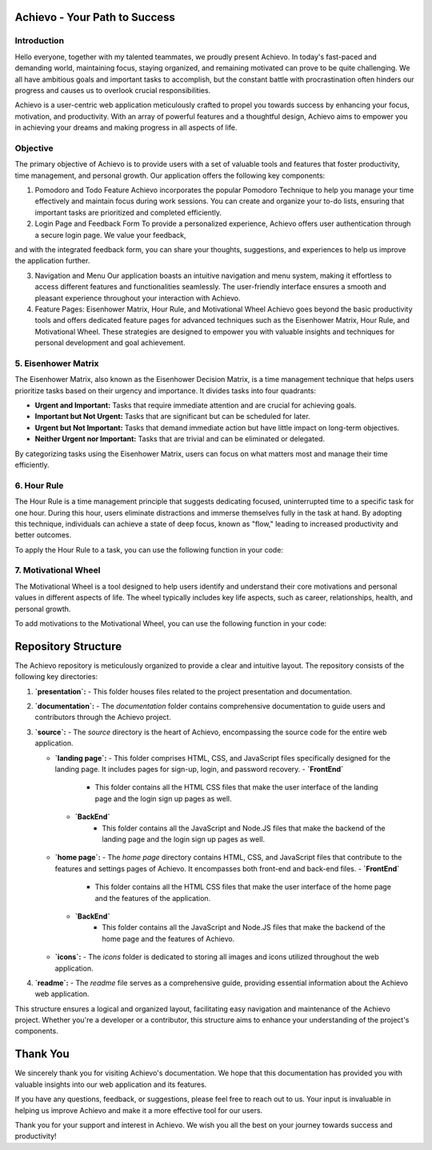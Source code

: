 Achievo - Your Path to Success
================================

Introduction
------------

Hello everyone, together with my talented teammates, we proudly present Achievo.
In today's fast-paced and demanding world, maintaining focus, staying organized, and remaining motivated can prove to be quite challenging. 
We all have ambitious goals and important tasks to accomplish, but the constant battle with procrastination often hinders our progress and
causes us to overlook crucial responsibilities.

Achievo is a user-centric web application meticulously crafted to propel you towards success by enhancing your focus, motivation, and productivity.
With an array of powerful features and a thoughtful design, Achievo aims to empower you in achieving your dreams and making progress in all
aspects of life.

Objective
---------

The primary objective of Achievo is to provide users with a set of valuable tools and features that foster productivity, time management,
and personal growth. Our application offers the following key components:

1. Pomodoro and Todo Feature
   Achievo incorporates the popular Pomodoro Technique to help you manage your time effectively and maintain focus during work sessions. 
   You can create and organize your to-do lists, ensuring that important tasks are prioritized and completed efficiently.

2. Login Page and Feedback Form
   To provide a personalized experience, Achievo offers user authentication through a secure login page. We value your feedback,
and with the integrated feedback form, you can share your thoughts, suggestions, and experiences to help us improve the application further.

3. Navigation and Menu
   Our application boasts an intuitive navigation and menu system, making it effortless to access different features and functionalities 
   seamlessly. The user-friendly interface ensures a smooth and pleasant experience throughout your interaction with Achievo.

4. Feature Pages: Eisenhower Matrix, Hour Rule, and Motivational Wheel
   Achievo goes beyond the basic productivity tools and offers dedicated feature pages for advanced techniques such as 
   the Eisenhower Matrix, Hour Rule, and Motivational Wheel. These strategies are designed to empower you with valuable insights and techniques for personal development and goal achievement.

5. Eisenhower Matrix
-----------------

The Eisenhower Matrix, also known as the Eisenhower Decision Matrix, is a time management technique that helps users prioritize tasks based on their urgency and importance. It divides tasks into four quadrants:

- **Urgent and Important:** Tasks that require immediate attention and are crucial for achieving goals.
- **Important but Not Urgent:** Tasks that are significant but can be scheduled for later.
- **Urgent but Not Important:** Tasks that demand immediate action but have little impact on long-term objectives.
- **Neither Urgent nor Important:** Tasks that are trivial and can be eliminated or delegated.

By categorizing tasks using the Eisenhower Matrix, users can focus on what matters most and manage their time efficiently.

6. Hour Rule
---------

The Hour Rule is a time management principle that suggests dedicating focused, uninterrupted time to a specific task for one hour. During this hour, users eliminate distractions and immerse themselves fully in the task at hand. By adopting this technique, individuals can achieve a state of deep focus, known as "flow," leading to increased productivity and better outcomes.

To apply the Hour Rule to a task, you can use the following function in your code:

7. Motivational Wheel
------------------

The Motivational Wheel is a tool designed to help users identify and understand their core motivations and personal values in different aspects of life. The wheel typically includes key life aspects, such as career, relationships, health, and personal growth.

To add motivations to the Motivational Wheel, you can use the following function in your code:


Repository Structure
====================

The Achievo repository is meticulously organized to provide a clear and intuitive layout. The repository consists of the following key directories:

1. **`presentation`:**
   - This folder houses files related to the project presentation and documentation.

2. **`documentation`:**
   - The `documentation` folder contains comprehensive documentation to guide users and contributors through the Achievo project.

3. **`source`:**
   - The `source` directory is the heart of Achievo, encompassing the source code for the entire web application.

   - **`landing page`:**
     - This folder comprises HTML, CSS, and JavaScript files specifically designed for the landing page. It includes pages for sign-up, login, and password recovery.
     - **`FrontEnd`** 
        - This folder contains all the HTML CSS files that make the user interface of the landing page and the login sign up pages as well.
    - **`BackEnd`** 
        - This folder contains all the JavaScript and Node.JS files that make the backend of the landing page and the login sign up pages as well.


   - **`home page`:**
     - The `home page` directory contains HTML, CSS, and JavaScript files that contribute to the features and settings pages of Achievo. It encompasses both front-end and back-end files.
     - **`FrontEnd`** 
        - This folder contains all the HTML CSS files that make the user interface of the home page and the features of the application.
    - **`BackEnd`** 
        - This folder contains all the JavaScript and Node.JS files that make the backend of the home page and the features of Achievo.


   - **`icons`:**
     - The `icons` folder is dedicated to storing all images and icons utilized throughout the web application.

4. **`readme`:**
   - The `readme` file serves as a comprehensive guide, providing essential information about the Achievo web application.

This structure ensures a logical and organized layout, facilitating easy navigation and maintenance of the Achievo project. Whether you're a developer or a contributor, this structure aims to enhance your understanding of the project's components.




Thank You
=========

We sincerely thank you for visiting Achievo's documentation. We hope that this documentation has provided you with valuable insights into our web application and its features.

If you have any questions, feedback, or suggestions, please feel free to reach out to us. Your input is invaluable in helping us improve Achievo and make it a more effective tool for our users.

Thank you for your support and interest in Achievo. We wish you all the best on your journey towards success and productivity!

.. raw:: html

   <p align="center">
       <img src="../icons/thank-you.gif" alt="Thank You" width="300">
   </p>

